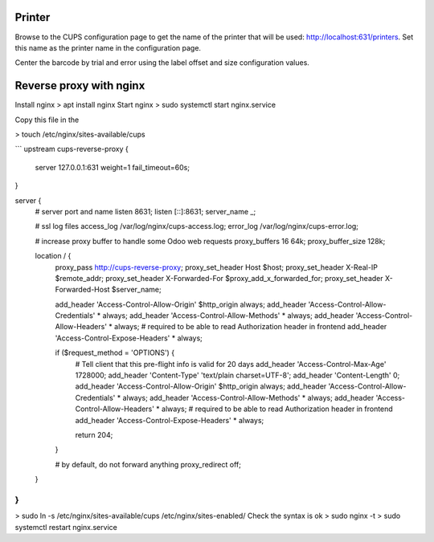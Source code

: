 Printer
=======

Browse to the CUPS configuration page to get the name of the printer that will be used: http://localhost:631/printers. Set this name as the printer name in the configuration page.

Center the barcode by trial and error using the label offset and size configuration values.


Reverse proxy with nginx
========================

Install nginx
> apt install nginx
Start nginx
> sudo systemctl start nginx.service

Copy this file in the 

> touch /etc/nginx/sites-available/cups

```
upstream cups-reverse-proxy {
    server 127.0.0.1:631 weight=1 fail_timeout=60s;
}

server {
    # server port and name
    listen 8631;
    listen [::]:8631;
    server_name _;

    # ssl log files
    access_log /var/log/nginx/cups-access.log;
    error_log /var/log/nginx/cups-error.log;


    # increase proxy buffer to handle some Odoo web requests
    proxy_buffers 16 64k;
    proxy_buffer_size 128k;

    location / {
        proxy_pass http://cups-reverse-proxy;
        proxy_set_header Host $host;
        proxy_set_header X-Real-IP $remote_addr;
        proxy_set_header X-Forwarded-For $proxy_add_x_forwarded_for;
        proxy_set_header X-Forwarded-Host $server_name;

        add_header 'Access-Control-Allow-Origin' $http_origin always;
        add_header 'Access-Control-Allow-Credentials' * always;
        add_header 'Access-Control-Allow-Methods' * always;
        add_header 'Access-Control-Allow-Headers' * always;
        # required to be able to read Authorization header in frontend
        add_header 'Access-Control-Expose-Headers' * always;

        if ($request_method = 'OPTIONS') {
            # Tell client that this pre-flight info is valid for 20 days
            add_header 'Access-Control-Max-Age' 1728000;
            add_header 'Content-Type' 'text/plain charset=UTF-8';
            add_header 'Content-Length' 0;
            add_header 'Access-Control-Allow-Origin' $http_origin always;
            add_header 'Access-Control-Allow-Credentials' * always;
            add_header 'Access-Control-Allow-Methods' * always;
            add_header 'Access-Control-Allow-Headers' * always;
            # required to be able to read Authorization header in frontend
            add_header 'Access-Control-Expose-Headers' * always;

            return 204;
        }

        # by default, do not forward anything
        proxy_redirect off;
    }
}
```

> sudo ln -s /etc/nginx/sites-available/cups /etc/nginx/sites-enabled/
Check the syntax is ok
> sudo nginx -t
> sudo systemctl restart nginx.service